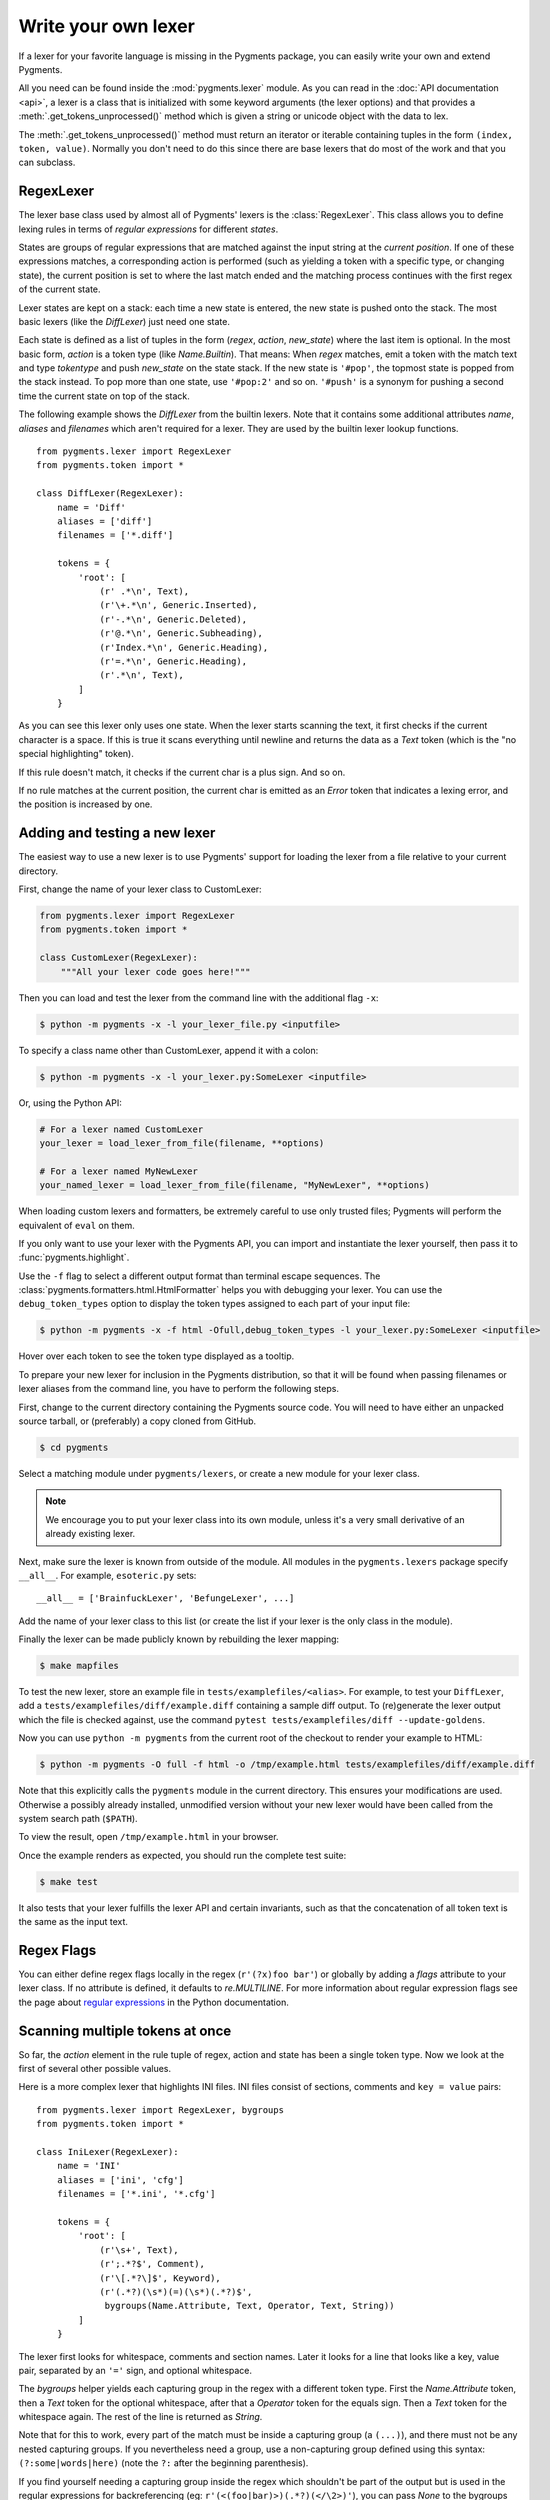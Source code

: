 .. -*- mode: rst -*-

.. highlight:: python

====================
Write your own lexer
====================

If a lexer for your favorite language is missing in the Pygments package, you
can easily write your own and extend Pygments.

All you need can be found inside the :mod:`pygments.lexer` module.  As you can
read in the :doc:`API documentation <api>`, a lexer is a class that is
initialized with some keyword arguments (the lexer options) and that provides a
:meth:`.get_tokens_unprocessed()` method which is given a string or unicode
object with the data to lex.

The :meth:`.get_tokens_unprocessed()` method must return an iterator or iterable
containing tuples in the form ``(index, token, value)``.  Normally you don't
need to do this since there are base lexers that do most of the work and that
you can subclass.

RegexLexer
==========

The lexer base class used by almost all of Pygments' lexers is the
:class:`RegexLexer`.  This class allows you to define lexing rules in terms of
*regular expressions* for different *states*.

States are groups of regular expressions that are matched against the input
string at the *current position*.  If one of these expressions matches, a
corresponding action is performed (such as yielding a token with a specific
type, or changing state), the current position is set to where the last match
ended and the matching process continues with the first regex of the current
state.

Lexer states are kept on a stack: each time a new state is entered, the new
state is pushed onto the stack.  The most basic lexers (like the `DiffLexer`)
just need one state.

Each state is defined as a list of tuples in the form (`regex`, `action`,
`new_state`) where the last item is optional.  In the most basic form, `action`
is a token type (like `Name.Builtin`).  That means: When `regex` matches, emit a
token with the match text and type `tokentype` and push `new_state` on the state
stack.  If the new state is ``'#pop'``, the topmost state is popped from the
stack instead.  To pop more than one state, use ``'#pop:2'`` and so on.
``'#push'`` is a synonym for pushing a second time the current state on top of
the stack.

The following example shows the `DiffLexer` from the builtin lexers.  Note that
it contains some additional attributes `name`, `aliases` and `filenames` which
aren't required for a lexer.  They are used by the builtin lexer lookup
functions. ::

    from pygments.lexer import RegexLexer
    from pygments.token import *

    class DiffLexer(RegexLexer):
        name = 'Diff'
        aliases = ['diff']
        filenames = ['*.diff']

        tokens = {
            'root': [
                (r' .*\n', Text),
                (r'\+.*\n', Generic.Inserted),
                (r'-.*\n', Generic.Deleted),
                (r'@.*\n', Generic.Subheading),
                (r'Index.*\n', Generic.Heading),
                (r'=.*\n', Generic.Heading),
                (r'.*\n', Text),
            ]
        }

As you can see this lexer only uses one state.  When the lexer starts scanning
the text, it first checks if the current character is a space.  If this is true
it scans everything until newline and returns the data as a `Text` token (which
is the "no special highlighting" token).

If this rule doesn't match, it checks if the current char is a plus sign.  And
so on.

If no rule matches at the current position, the current char is emitted as an
`Error` token that indicates a lexing error, and the position is increased by
one.


Adding and testing a new lexer
==============================

The easiest way to use a new lexer is to use Pygments' support for loading
the lexer from a file relative to your current directory.

First, change the name of your lexer class to CustomLexer:

.. code-block:: python

    from pygments.lexer import RegexLexer
    from pygments.token import *

    class CustomLexer(RegexLexer):
        """All your lexer code goes here!"""

Then you can load and test the lexer from the command line with the additional
flag ``-x``:

.. code-block:: console

    $ python -m pygments -x -l your_lexer_file.py <inputfile>

To specify a class name other than CustomLexer, append it with a colon:

.. code-block:: console

    $ python -m pygments -x -l your_lexer.py:SomeLexer <inputfile>

Or, using the Python API:

.. code-block:: python

    # For a lexer named CustomLexer
    your_lexer = load_lexer_from_file(filename, **options)

    # For a lexer named MyNewLexer
    your_named_lexer = load_lexer_from_file(filename, "MyNewLexer", **options)

When loading custom lexers and formatters, be extremely careful to use only
trusted files; Pygments will perform the equivalent of ``eval`` on them.

If you only want to use your lexer with the Pygments API, you can import and
instantiate the lexer yourself, then pass it to :func:`pygments.highlight`.

Use the ``-f`` flag to select a different output format than terminal
escape sequences. The :class:`pygments.formatters.html.HtmlFormatter` helps
you with debugging your lexer. You can use the ``debug_token_types`` option
to display the token types assigned to each part of your input file:

.. code-block:: console

    $ python -m pygments -x -f html -Ofull,debug_token_types -l your_lexer.py:SomeLexer <inputfile>

Hover over each token to see the token type displayed as a tooltip.

To prepare your new lexer for inclusion in the Pygments distribution, so that it
will be found when passing filenames or lexer aliases from the command line, you
have to perform the following steps.

First, change to the current directory containing the Pygments source code.  You
will need to have either an unpacked source tarball, or (preferably) a copy
cloned from GitHub.

.. code-block:: console

    $ cd pygments

Select a matching module under ``pygments/lexers``, or create a new module for
your lexer class.

.. note::

  We encourage you to put your lexer class into its own module, unless it's a
  very small derivative of an already existing lexer.

Next, make sure the lexer is known from outside of the module.  All modules in
the ``pygments.lexers`` package specify ``__all__``. For example,
``esoteric.py`` sets::

    __all__ = ['BrainfuckLexer', 'BefungeLexer', ...]

Add the name of your lexer class to this list (or create the list if your lexer
is the only class in the module).

Finally the lexer can be made publicly known by rebuilding the lexer mapping:

.. code-block:: console

    $ make mapfiles

To test the new lexer, store an example file in
``tests/examplefiles/<alias>``.  For example, to test your
``DiffLexer``, add a ``tests/examplefiles/diff/example.diff`` containing a
sample diff output.  To (re)generate the lexer output which the file is checked
against, use the command ``pytest tests/examplefiles/diff --update-goldens``.

Now you can use ``python -m pygments`` from the current root of the checkout to
render your example to HTML:

.. code-block:: console

    $ python -m pygments -O full -f html -o /tmp/example.html tests/examplefiles/diff/example.diff

Note that this explicitly calls the ``pygments`` module in the current
directory. This ensures your modifications are used. Otherwise a possibly
already installed, unmodified version without your new lexer would have been
called from the system search path (``$PATH``).

To view the result, open ``/tmp/example.html`` in your browser.

Once the example renders as expected, you should run the complete test suite:

.. code-block:: console

    $ make test

It also tests that your lexer fulfills the lexer API and certain invariants,
such as that the concatenation of all token text is the same as the input text.


Regex Flags
===========

You can either define regex flags locally in the regex (``r'(?x)foo bar'``) or
globally by adding a `flags` attribute to your lexer class.  If no attribute is
defined, it defaults to `re.MULTILINE`.  For more information about regular
expression flags see the page about `regular expressions`_ in the Python
documentation.

.. _regular expressions: https://docs.python.org/library/re.html#regular-expression-syntax


Scanning multiple tokens at once
================================

So far, the `action` element in the rule tuple of regex, action and state has
been a single token type.  Now we look at the first of several other possible
values.

Here is a more complex lexer that highlights INI files.  INI files consist of
sections, comments and ``key = value`` pairs::

    from pygments.lexer import RegexLexer, bygroups
    from pygments.token import *

    class IniLexer(RegexLexer):
        name = 'INI'
        aliases = ['ini', 'cfg']
        filenames = ['*.ini', '*.cfg']

        tokens = {
            'root': [
                (r'\s+', Text),
                (r';.*?$', Comment),
                (r'\[.*?\]$', Keyword),
                (r'(.*?)(\s*)(=)(\s*)(.*?)$',
                 bygroups(Name.Attribute, Text, Operator, Text, String))
            ]
        }

The lexer first looks for whitespace, comments and section names.  Later it
looks for a line that looks like a key, value pair, separated by an ``'='``
sign, and optional whitespace.

The `bygroups` helper yields each capturing group in the regex with a different
token type.  First the `Name.Attribute` token, then a `Text` token for the
optional whitespace, after that a `Operator` token for the equals sign. Then a
`Text` token for the whitespace again.  The rest of the line is returned as
`String`.

Note that for this to work, every part of the match must be inside a capturing
group (a ``(...)``), and there must not be any nested capturing groups.  If you
nevertheless need a group, use a non-capturing group defined using this syntax:
``(?:some|words|here)`` (note the ``?:`` after the beginning parenthesis).

If you find yourself needing a capturing group inside the regex which shouldn't
be part of the output but is used in the regular expressions for backreferencing
(eg: ``r'(<(foo|bar)>)(.*?)(</\2>)'``), you can pass `None` to the bygroups
function and that group will be skipped in the output.


Changing states
===============

Many lexers need multiple states to work as expected.  For example, some
languages allow multiline comments to be nested.  Since this is a recursive
pattern it's impossible to lex just using regular expressions.

Here is a lexer that recognizes C++ style comments (multi-line with ``/* */``
and single-line with ``//`` until end of line)::

    from pygments.lexer import RegexLexer
    from pygments.token import *

    class CppCommentLexer(RegexLexer):
        name = 'Example Lexer with states'

        tokens = {
            'root': [
                (r'[^/]+', Text),
                (r'/\*', Comment.Multiline, 'comment'),
                (r'//.*?$', Comment.Singleline),
                (r'/', Text)
            ],
            'comment': [
                (r'[^*/]+', Comment.Multiline),
                (r'/\*', Comment.Multiline, '#push'),
                (r'\*/', Comment.Multiline, '#pop'),
                (r'[*/]', Comment.Multiline)
            ]
        }

This lexer starts lexing in the ``'root'`` state. It tries to match as much as
possible until it finds a slash (``'/'``).  If the next character after the slash
is an asterisk (``'*'``) the `RegexLexer` sends those two characters to the
output stream marked as `Comment.Multiline` and continues lexing with the rules
defined in the ``'comment'`` state.

If there wasn't an asterisk after the slash, the `RegexLexer` checks if it's a
Singleline comment (i.e. followed by a second slash).  If this also wasn't the
case it must be a single slash, which is not a comment starter (the separate
regex for a single slash must also be given, else the slash would be marked as
an error token).

Inside the ``'comment'`` state, we do the same thing again.  Scan until the
lexer finds a star or slash.  If it's the opening of a multiline comment, push
the ``'comment'`` state on the stack and continue scanning, again in the
``'comment'`` state.  Else, check if it's the end of the multiline comment.  If
yes, pop one state from the stack.

Note: If you pop from an empty stack you'll get an `IndexError`.  (There is an
easy way to prevent this from happening: don't ``'#pop'`` in the root state).

If the `RegexLexer` encounters a newline that is flagged as an error token, the
stack is emptied and the lexer continues scanning in the ``'root'`` state.  This
can help producing error-tolerant highlighting for erroneous input, e.g. when a
single-line string is not closed.


Advanced state tricks
=====================

There are a few more things you can do with states:

- You can push multiple states onto the stack if you give a tuple instead of a
  simple string as the third item in a rule tuple.  For example, if you want to
  match a comment containing a directive, something like:

  .. code-block:: text

      /* <processing directive>    rest of comment */

  you can use this rule::

      tokens = {
          'root': [
              (r'/\* <', Comment, ('comment', 'directive')),
              ...
          ],
          'directive': [
              (r'[^>]+', Comment.Directive),
              (r'>', Comment, '#pop'),
          ],
          'comment': [
              (r'[^*]+', Comment),
              (r'\*/', Comment, '#pop'),
              (r'\*', Comment),
          ]
      }

  When this encounters the above sample, first ``'comment'`` and ``'directive'``
  are pushed onto the stack, then the lexer continues in the directive state
  until it finds the closing ``>``, then it continues in the comment state until
  the closing ``*/``.  Then, both states are popped from the stack again and
  lexing continues in the root state.

  .. versionadded:: 0.9
     The tuple can contain the special ``'#push'`` and ``'#pop'`` (but not
     ``'#pop:n'``) directives.


- You can include the rules of a state in the definition of another.  This is
  done by using `include` from `pygments.lexer`::

      from pygments.lexer import RegexLexer, bygroups, include
      from pygments.token import *

      class ExampleLexer(RegexLexer):
          tokens = {
              'comments': [
                  (r'(?s)/\*.*?\*/', Comment),
                  (r'//.*?\n', Comment),
              ],
              'root': [
                  include('comments'),
                  (r'(function)( )(\w+)( )({)',
                   bygroups(Keyword, Whitespace, Name, Whitespace, Punctuation), 'function'),
                  (r'.*\n', Text),
              ],
              'function': [
                  (r'[^}/]+', Text),
                  include('comments'),
                  (r'/', Text),
                  (r'\}', Punctuation, '#pop'),
              ]
          }

  This is a hypothetical lexer for a language that consist of functions and
  comments.  Because comments can occur at toplevel and in functions, we need
  rules for comments in both states.  As you can see, the `include` helper saves
  repeating rules that occur more than once (in this example, the state
  ``'comment'`` will never be entered by the lexer, as it's only there to be
  included in ``'root'`` and ``'function'``).

- Sometimes, you may want to "combine" a state from existing ones.  This is
  possible with the `combined` helper from `pygments.lexer`.

  If you, instead of a new state, write ``combined('state1', 'state2')`` as the
  third item of a rule tuple, a new anonymous state will be formed from state1
  and state2 and if the rule matches, the lexer will enter this state.

  This is not used very often, but can be helpful in some cases, such as the
  `PythonLexer`'s string literal processing.

- If you want your lexer to start lexing in a different state you can modify the
  stack by overriding the `get_tokens_unprocessed()` method::

      from pygments.lexer import RegexLexer

      class ExampleLexer(RegexLexer):
          tokens = {...}

          def get_tokens_unprocessed(self, text, stack=('root', 'otherstate')):
              for item in RegexLexer.get_tokens_unprocessed(self, text, stack):
                  yield item

  Some lexers like the `PhpLexer` use this to make the leading ``<?php``
  preprocessor comments optional.  Note that you can crash the lexer easily by
  putting values into the stack that don't exist in the token map.  Also
  removing ``'root'`` from the stack can result in strange errors!

- In some lexers, a state should be popped if anything is encountered that isn't
  matched by a rule in the state.  You could use an empty regex at the end of
  the state list, but Pygments provides a more obvious way of spelling that:
  ``default('#pop')`` is equivalent to ``('', Text, '#pop')``.

  .. versionadded:: 2.0


Subclassing lexers derived from RegexLexer
==========================================

.. versionadded:: 1.6

Sometimes multiple languages are very similar, but should still be lexed by
different lexer classes.

When subclassing a lexer derived from RegexLexer, the ``tokens`` dictionaries
defined in the parent and child class are merged.  For example::

      from pygments.lexer import RegexLexer, inherit
      from pygments.token import *

      class BaseLexer(RegexLexer):
          tokens = {
              'root': [
                  ('[a-z]+', Name),
                  (r'/\*', Comment, 'comment'),
                  ('"', String, 'string'),
                  (r'\s+', Text),
              ],
              'string': [
                  ('[^"]+', String),
                  ('"', String, '#pop'),
              ],
              'comment': [
                  ...
              ],
          }

      class DerivedLexer(BaseLexer):
          tokens = {
              'root': [
                  ('[0-9]+', Number),
                  inherit,
              ],
              'string': [
                  (r'[^"\\]+', String),
                  (r'\\.', String.Escape),
                  ('"', String, '#pop'),
              ],
          }

The `BaseLexer` defines two states, lexing names and strings.  The
`DerivedLexer` defines its own tokens dictionary, which extends the definitions
of the base lexer:

* The "root" state has an additional rule and then the special object `inherit`,
  which tells Pygments to insert the token definitions of the parent class at
  that point.

* The "string" state is replaced entirely, since there is not `inherit` rule.

* The "comment" state is inherited entirely.


Using multiple lexers
=====================

Using multiple lexers for the same input can be tricky.  One of the easiest
combination techniques is shown here: You can replace the action entry in a rule
tuple with a lexer class.  The matched text will then be lexed with that lexer,
and the resulting tokens will be yielded.

For example, look at this stripped-down HTML lexer::

    from pygments.lexer import RegexLexer, bygroups, using
    from pygments.token import *
    from pygments.lexers.javascript import JavascriptLexer

    class HtmlLexer(RegexLexer):
        name = 'HTML'
        aliases = ['html']
        filenames = ['*.html', '*.htm']

        flags = re.IGNORECASE | re.DOTALL
        tokens = {
            'root': [
                ('[^<&]+', Text),
                ('&.*?;', Name.Entity),
                (r'<\s*script\s*', Name.Tag, ('script-content', 'tag')),
                (r'<\s*[a-zA-Z0-9:]+', Name.Tag, 'tag'),
                (r'<\s*/\s*[a-zA-Z0-9:]+\s*>', Name.Tag),
            ],
            'script-content': [
                (r'(.+?)(<\s*/\s*script\s*>)',
                 bygroups(using(JavascriptLexer), Name.Tag),
                 '#pop'),
            ]
        }

Here the content of a ``<script>`` tag is passed to a newly created instance of
a `JavascriptLexer` and not processed by the `HtmlLexer`.  This is done using
the `using` helper that takes the other lexer class as its parameter.

Note the combination of `bygroups` and `using`.  This makes sure that the
content up to the ``</script>`` end tag is processed by the `JavascriptLexer`,
while the end tag is yielded as a normal token with the `Name.Tag` type.

Also note the ``(r'<\s*script\s*', Name.Tag, ('script-content', 'tag'))`` rule.
Here, two states are pushed onto the state stack, ``'script-content'`` and
``'tag'``.  That means that first ``'tag'`` is processed, which will lex
attributes and the closing ``>``, then the ``'tag'`` state is popped and the
next state on top of the stack will be ``'script-content'``.

Since you cannot refer to the class currently being defined, use `this`
(imported from `pygments.lexer`) to refer to the current lexer class, i.e.
``using(this)``.  This construct may seem unnecessary, but this is often the
most obvious way of lexing arbitrary syntax between fixed delimiters without
introducing deeply nested states.

The `using()` helper has a special keyword argument, `state`, which works as
follows: if given, the lexer to use initially is not in the ``"root"`` state,
but in the state given by this argument.  This does not work with advanced
`RegexLexer` subclasses such as `ExtendedRegexLexer` (see below).

Any other keywords arguments passed to `using()` are added to the keyword
arguments used to create the lexer.


Delegating Lexer
================

Another approach for nested lexers is the `DelegatingLexer` which is for example
used for the template engine lexers.  It takes two lexers as arguments on
initialisation: a `root_lexer` and a `language_lexer`.

The input is processed as follows: First, the whole text is lexed with the
`language_lexer`.  All tokens yielded with the special type of ``Other`` are
then concatenated and given to the `root_lexer`.  The language tokens of the
`language_lexer` are then inserted into the `root_lexer`'s token stream at the
appropriate positions. ::

    from pygments.lexer import DelegatingLexer
    from pygments.lexers.web import HtmlLexer, PhpLexer

    class HtmlPhpLexer(DelegatingLexer):
        def __init__(self, **options):
            super().__init__(HtmlLexer, PhpLexer, **options)

This procedure ensures that e.g. HTML with template tags in it is highlighted
correctly even if the template tags are put into HTML tags or attributes.

If you want to change the needle token ``Other`` to something else, you can give
the lexer another token type as the third parameter::

    DelegatingLexer.__init__(MyLexer, OtherLexer, Text, **options)


Callbacks
=========

Sometimes the grammar of a language is so complex that a lexer would be unable
to process it just by using regular expressions and stacks.

For this, the `RegexLexer` allows callbacks to be given in rule tuples, instead
of token types (`bygroups` and `using` are nothing else but preimplemented
callbacks).  The callback must be a function taking two arguments:

* the lexer itself
* the match object for the last matched rule

The callback must then return an iterable of (or simply yield) ``(index,
tokentype, value)`` tuples, which are then just passed through by
`get_tokens_unprocessed()`.  The ``index`` here is the position of the token in
the input string, ``tokentype`` is the normal token type (like `Name.Builtin`),
and ``value`` the associated part of the input string.

You can see an example here::

    from pygments.lexer import RegexLexer
    from pygments.token import Generic

    class HypotheticLexer(RegexLexer):

        def headline_callback(lexer, match):
            equal_signs = match.group(1)
            text = match.group(2)
            yield match.start(), Generic.Headline, equal_signs + text + equal_signs

        tokens = {
            'root': [
                (r'(=+)(.*?)(\1)', headline_callback)
            ]
        }

If the regex for the `headline_callback` matches, the function is called with
the match object.  Note that after the callback is done, processing continues
normally, that is, after the end of the previous match.  The callback has no
possibility to influence the position.

There are not really any simple examples for lexer callbacks, but you can see
them in action e.g. in the `SMLLexer` class in `ml.py`_.

.. _ml.py: https://github.com/pygments/pygments/blob/master/pygments/lexers/ml.py


The ExtendedRegexLexer class
============================

The `RegexLexer`, even with callbacks, unfortunately isn't powerful enough for
the funky syntax rules of languages such as Ruby.

But fear not; even then you don't have to abandon the regular expression
approach: Pygments has a subclass of `RegexLexer`, the `ExtendedRegexLexer`.
All features known from RegexLexers are available here too, and the tokens are
specified in exactly the same way, *except* for one detail:

The `get_tokens_unprocessed()` method holds its internal state data not as local
variables, but in an instance of the `pygments.lexer.LexerContext` class, and
that instance is passed to callbacks as a third argument. This means that you
can modify the lexer state in callbacks.

The `LexerContext` class has the following members:

* `text` -- the input text
* `pos` -- the current starting position that is used for matching regexes
* `stack` -- a list containing the state stack
* `end` -- the maximum position to which regexes are matched, this defaults to
  the length of `text`

Additionally, the `get_tokens_unprocessed()` method can be given a
`LexerContext` instead of a string and will then process this context instead of
creating a new one for the string argument.

Note that because you can set the current position to anything in the callback,
it won't be automatically be set by the caller after the callback is finished.
For example, this is how the hypothetical lexer above would be written with the
`ExtendedRegexLexer`::

    from pygments.lexer import ExtendedRegexLexer
    from pygments.token import Generic

    class ExHypotheticLexer(ExtendedRegexLexer):

        def headline_callback(lexer, match, ctx):
            equal_signs = match.group(1)
            text = match.group(2)
            yield match.start(), Generic.Headline, equal_signs + text + equal_signs
            ctx.pos = match.end()

        tokens = {
            'root': [
                (r'(=+)(.*?)(\1)', headline_callback)
            ]
        }

This might sound confusing (and it can really be). But it is needed, and for an
example look at the Ruby lexer in `ruby.py`_.

.. _ruby.py: https://github.com/pygments/pygments/blob/master/pygments/lexers/ruby.py


Handling Lists of Keywords
==========================

For a relatively short list (hundreds) you can construct an optimized regular
expression directly using ``words()`` (longer lists, see next section).  This
function handles a few things for you automatically, including escaping
metacharacters and Python's first-match rather than longest-match in
alternations.  Feel free to put the lists themselves in
``pygments/lexers/_$lang_builtins.py`` (see examples there), and generated by
code if possible.

An example of using ``words()`` is something like::

    from pygments.lexer import RegexLexer, words, Name

    class MyLexer(RegexLexer):

        tokens = {
            'root': [
                (words(('else', 'elseif'), suffix=r'\b'), Name.Builtin),
                (r'\w+', Name),
            ],
        }

As you can see, you can add ``prefix`` and ``suffix`` parts to the constructed
regex.


Modifying Token Streams
=======================

Some languages ship a lot of builtin functions (for example PHP).  The total
amount of those functions differs from system to system because not everybody
has every extension installed.  In the case of PHP there are over 3000 builtin
functions.  That's an incredibly huge amount of functions, much more than you
want to put into a regular expression.

But because only `Name` tokens can be function names this is solvable by
overriding the ``get_tokens_unprocessed()`` method.  The following lexer
subclasses the `PythonLexer` so that it highlights some additional names as
pseudo keywords::

    from pygments.lexers.python import PythonLexer
    from pygments.token import Name, Keyword

    class MyPythonLexer(PythonLexer):
        EXTRA_KEYWORDS = set(('foo', 'bar', 'foobar', 'barfoo', 'spam', 'eggs'))

        def get_tokens_unprocessed(self, text):
            for index, token, value in PythonLexer.get_tokens_unprocessed(self, text):
                if token is Name and value in self.EXTRA_KEYWORDS:
                    yield index, Keyword.Pseudo, value
                else:
                    yield index, token, value

The `PhpLexer` and `LuaLexer` use this method to resolve builtin functions.
